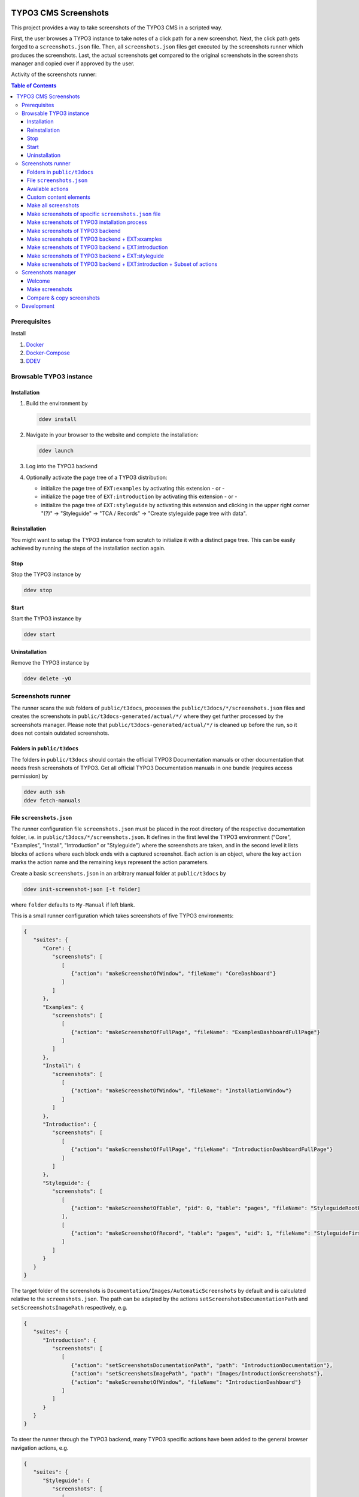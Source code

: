.. image:: https://github.com/TYPO3-Documentation/t3docs-screenshots/actions/workflows/tests.yml/badge.svg
   :alt: Testing Status

=====================
TYPO3 CMS Screenshots
=====================

This project provides a way to take screenshots of the TYPO3 CMS in a scripted way.

First, the user browses a TYPO3 instance to take notes of a click path for a new screenshot.
Next, the click path gets forged to a ``screenshots.json`` file.
Then, all ``screenshots.json`` files get executed by the screenshots runner which produces the screenshots.
Last, the actual screenshots get compared to the original screenshots in the screenshots manager and copied over if
approved by the user.

Activity of the screenshots runner:

.. image:: docs/screenshots_runner_diagram.png
   :alt: Activity diagram of the screenshots runner

.. contents:: Table of Contents


Prerequisites
=============

Install

1.  `Docker <https://docs.docker.com/get-docker/>`_
2.  `Docker-Compose <https://docs.docker.com/compose/install/>`_
3.  `DDEV <https://ddev.readthedocs.io/en/stable/>`_


Browsable TYPO3 instance
========================

Installation
------------

1. Build the environment by

   .. code-block:: bash

      ddev install

2. Navigate in your browser to the website and complete the installation:

   .. code-block:: bash

      ddev launch

3. Log into the TYPO3 backend
4. Optionally activate the page tree of a TYPO3 distribution:

   -  initialize the page tree of ``EXT:examples`` by activating this extension - or -
   -  initialize the page tree of ``EXT:introduction`` by activating this extension - or -
   -  initialize the page tree of ``EXT:styleguide`` by activating this extension and clicking in the upper right corner
      "(?)" -> "Styleguide" -> "TCA / Records" -> "Create styleguide page tree with data".

Reinstallation
--------------

You might want to setup the TYPO3 instance from scratch to initialize it with a distinct page tree. This can be easily
achieved by running the steps of the installation section again.

Stop
----

Stop the TYPO3 instance by

.. code-block:: bash

   ddev stop

Start
-----

Start the TYPO3 instance by

.. code-block:: bash

   ddev start

Uninstallation
--------------

Remove the TYPO3 instance by

.. code-block:: bash

   ddev delete -yO


Screenshots runner
==================

The runner scans the sub folders of ``public/t3docs``, processes the ``public/t3docs/*/screenshots.json`` files and
creates the screenshots in ``public/t3docs-generated/actual/*/`` where they get further processed by the screenshots
manager. Please note that ``public/t3docs-generated/actual/*/`` is cleaned up before the run, so it does not contain
outdated screenshots.

Folders in ``public/t3docs``
----------------------------

The folders in ``public/t3docs`` should contain the official TYPO3 Documentation manuals or other documentation that
needs fresh screenshots of TYPO3. Get all official TYPO3 Documentation manuals in one bundle (requires access
permission) by

.. code-block:: bash

   ddev auth ssh
   ddev fetch-manuals

File ``screenshots.json``
-------------------------

The runner configuration file ``screenshots.json`` must be placed in the root directory of the respective documentation
folder, i.e. in ``public/t3docs/*/screenshots.json``. It defines in the first level the TYPO3 environment
("Core", "Examples", "Install", "Introduction" or "Styleguide") where the screenshots are taken, and in the second level
it lists blocks of actions where each block ends with a captured screenshot. Each action is an object, where the key
``action`` marks the action name and the remaining keys represent the action parameters.

Create a basic ``screenshots.json`` in an arbitrary manual folder at ``public/t3docs`` by

.. code-block:: bash

   ddev init-screenshot-json [-t folder]

where ``folder`` defaults to ``My-Manual`` if left blank.

This is a small runner configuration which takes screenshots of five TYPO3 environments:

.. code-block:: json

   {
      "suites": {
         "Core": {
            "screenshots": [
               [
                  {"action": "makeScreenshotOfWindow", "fileName": "CoreDashboard"}
               ]
            ]
         },
         "Examples": {
            "screenshots": [
               [
                  {"action": "makeScreenshotOfFullPage", "fileName": "ExamplesDashboardFullPage"}
               ]
            ]
         },
         "Install": {
            "screenshots": [
               [
                  {"action": "makeScreenshotOfWindow", "fileName": "InstallationWindow"}
               ]
            ]
         },
         "Introduction": {
            "screenshots": [
               [
                  {"action": "makeScreenshotOfFullPage", "fileName": "IntroductionDashboardFullPage"}
               ]
            ]
         },
         "Styleguide": {
            "screenshots": [
               [
                  {"action": "makeScreenshotOfTable", "pid": 0, "table": "pages", "fileName": "StyleguideRootPage"}
               ],
               [
                  {"action": "makeScreenshotOfRecord", "table": "pages", "uid": 1, "fileName": "StyleguideFirstPageRecord"}
               ]
            ]
         }
      }
   }

The target folder of the screenshots is ``Documentation/Images/AutomaticScreenshots`` by default and is calculated
relative to the ``screenshots.json``. The path can be adapted by the actions ``setScreenshotsDocumentationPath`` and
``setScreenshotsImagePath`` respectively, e.g.

.. code-block:: json

   {
      "suites": {
         "Introduction": {
            "screenshots": [
               [
                  {"action": "setScreenshotsDocumentationPath", "path": "IntroductionDocumentation"},
                  {"action": "setScreenshotsImagePath", "path": "Images/IntroductionScreenshots"},
                  {"action": "makeScreenshotOfWindow", "fileName": "IntroductionDashboard"}
               ]
            ]
         }
      }
   }

To steer the runner through the TYPO3 backend, many TYPO3 specific actions have been added to the general browser
navigation actions, e.g.

.. code-block:: json

   {
      "suites": {
         "Styleguide": {
            "screenshots": [
               [
                  {"action": "switchToMainFrame"},
                  {"action": "scrollModuleMenuTo", "toSelector": "#web_list"},
                  {"action": "click", "link": "List"},
                  {"action": "openPageTreePath", "path": ["styleguide TCA demo", "elements rte"]},
                  {"action": "scrollPageTreeTo", "toSelector": "#identifier-0_12"},
                  {"action": "switchToContentFrame"},
                  {"action": "waitForText", "text": "elements rte", "timeout": 5},
                  {"action": "scrollModuleBodyToBottom"},
                  {"action": "makeScreenshotOfWindow", "fileName": "StylesheetContentScrolledDown"},
               ]
            ]
         }
      }
   }

To guide the reader of the documentation over the screenshot, DOM elements can be highlighted by actions ``drawBox``,
``drawArrow``, ``drawBadge``, etc. and the highlighting can be removed later by action ``clearDrawings``, e.g.

.. code-block:: json

   {
      "suites": {
         "Introduction": {
            "screenshots": [
               [
                  {"action": "drawBox", "selector": "#dashboard"},
                  {"action": "drawArrow", "selector": "#dashboard", "position": "right-bottom"},
                  {"action": "drawBadge", "selector": "#dashboard", "label": "Click here", "position": "bottom"},
                  {"action": "makeScreenshotOfWindow", "fileName": "IntroductionDashboardWithHighlightedMenuitem"},
                  {"action": "clearDrawings"},
                  {"action": "makeScreenshotOfWindow", "fileName": "IntroductionDashboardWithoutHighlightedMenuitem"}
               ]
            ]
         }
      }
   }

Along with the screenshot a reStructuredText file gets created automatically in the folder ``Documentation/Images/Rst``
and can be used to include the screenshot comfortably into a documentation. The path can be changed by the actions
``setScreenshotsDocumentationPath`` and ``setScreenshotsRstPath`` and the automatic creation can be switched via action
``createScreenshotsRstFile``, e.g.

.. code-block:: json

   {
      "suites": {
         "Introduction": {
            "screenshots": [
               [
                  {"action": "setScreenshotsDocumentationPath", "path": "IntroductionDocumentation"},
                  {"action": "setScreenshotsRstPath", "path": "Images/IntroductionRst"},
                  {"action": "makeScreenshotOfWindow", "fileName": "IntroductionDashboardWithRstFile"},
                  {"action": "createScreenshotsRstFile", "create": false},
                  {"action": "makeScreenshotOfWindow", "fileName": "IntroductionDashboardWithoutRstFile"}
               ]
            ]
         }
      }
   }

Another redundant documentation job besides taking screenshots is to insert and update code snippets. With action
``createCodeSnippet`` a specific TYPO3 code source file gets transformed into a reStructuredText file for inclusion and
gets saved to folder ``Documentation/CodeSnippets``. The folder can be changed by ``setCodeSnippetsTargetPath``.
Furthermore there are dedicated actions like ``createPhpArrayCodeSnippet``, ``createPhpClassCodeSnippet`` or
``createXmlCodeSnippet`` to store only excerpts of code files.

.. code-block:: json

   {
      "suites": {
         "Styleguide": {
            "screenshots": [
               [
                  {"action": "setCodeSnippetsTargetPath", "path": "CodeSnippets/StyleguideCode"},
                  {"action": "createCodeSnippet", "sourceFile": "typo3/sysext/core/Configuration/TCA/be_groups.php", "targetFileName": "CoreBeGroups"},
                  {
                     "action": "createCodeSnippet",
                     "sourceFile": "typo3/sysext/core/Configuration/TCA/be_groups.php",
                     "targetFileName": "CoreBeGroupsWithHighlights",
                     "caption": "I am the caption",
                     "name": "i-am-the-target-name",
                     "showLineNumbers": true,
                     "lineStartNumber": 1,
                     "emphasizeLines": [5,6,7]
                  }
                  {"action": "createPhpArrayCodeSnippet", "sourceFile": "typo3/sysext/core/Configuration/TCA/be_groups.php", "field": "types", "targetFileName": "CoreBeGroupsTypes"},
                  {"action": "createPhpClassCodeSnippet", "class": "TYPO3\\CMS\\Core\\Cache\\Backend\\FileBackend", "members": ["frozen", "freeze"], "withComment": true, "targetFileName": "FileBackendFreezeWithComments"},
                  {"action": "createXmlCodeSnippet", "sourceFile": "typo3/sysext/form/Configuration/FlexForms/FormFramework.xml", "field": "T3DataStructure/sheets/sDEF", "targetFileName": "FormFrameworkXmlSheetSDef"}
               ]
            ]
         }
      }
   }

Actions can be nested to use the return value of the inner action by the outer, e.g.

.. code-block:: json

   {
      "suites": {
         "Styleguide": {
            "screenshots": [
               [
                  {
                     "action": "makeScreenshotOfTable",
                     "pid": {"action": "getUidByField", "table": "pages", "field": "title", "value": "elements rte"},
                     "table": "pages",
                     "fileName": "StyleguideRootPage"
                  }
               ]
            ]
         }
      }
   }

which executes the action ``getUidByField()`` and uses the return value for parameter ``pid`` of action
``makeScreenshotOfTable()``.

Comments can be inserted to facilitate maintenance work, e.g.

.. code-block:: json

   {
      "suites": {
         "Styleguide": {
            "screenshots": [
               [
                  {"comment": "************************************"},
                  {"comment": "Take screenshots of TYPO3 TCA table."},
                  {"comment": "************************************"},
                  {"action": "makeScreenshotOfTable", "pid": 27, "table": "pages", "fileName": "StyleguideRootPage"}
               ]
            ]
         }
      }
   }

An action block can be included in another action block of the same suite by assigning a custom identifier to the former
and using that identifier in the latter with the ``include`` directive, e.g.

.. code-block:: json

   {
      "suites": {
         "Styleguide": {
            "screenshots": {
               "_default": [
                  {"action": "resizeWindow", "width": 1024, "height": 768}
               ],
               "list": [
                  {"include": "_default"},
                  {"action": "see", "text": "List"},
               ]
            }
         }
      }
   }

where the actions with ID "_default" are included and executed at the beginning of the action block with ID "list".

Action blocks will not be executed directly if their custom identifier starts with an underscore. Therefore it is useful
to use such underscore identifiers for action blocks that are intended for inclusion only.

Included blocks can themselves include other blocks.

Available actions
-----------------

As action all codeception actions are supported including the actions of the packages ``typo3/testing-framework`` and
``typo3/screenshots``. All available actions get compiled into
``packages/screenshots/Classes/Runner/Codeception/Support/_generated/PhotographerActions.php`` - ready for lookup.

A new action should be added to the files of ``packages/screenshots/Classes/Runner/Codeception/Support/Helper`` and then be
compiled into the ``PhotographerActions.php`` by

.. code-block:: bash

   ddev exec vendor/bin/codecept build -c public/typo3conf/ext/screenshots/Classes/Runner/codeception.yml

Custom content elements
-----------------------

In this project, TYPO3 distributions are used to provide a variety of content elements that can be browsed via actions
and from which screenshots can be taken. If the documentation author misses a custom content element, even after
rechecking all included distributions, the author has to

1. determine the most suitable distribution for creating the custom element:

   -  `EXT:examples <https://github.com/TYPO3-Documentation/TYPO3CMS-Code-Examples>`_

      This distribution is owned by the TYPO3 Documentation Team and is the fallback if no other distribution is more
      suitable.

   -  `EXT:introduction <https://github.com/TYPO3-Documentation/introduction>`_

      This distribution is aimed at the TYPO3 community and serves in general as a showcase for TYPO3 and in particular
      as a showcase for the underlying ``EXT:bootstrap_package`` which integrates the Twitter Bootstrap content elements
      into TYPO3.

   -  `EXT:styleguide <https://github.com/TYPO3-Documentation/styleguide>`_

      This distribution is mainly used in the TYPO3 Core test environment. It generates a lot of content elements for
      acceptance tests.

2. create a new Git branch in that distribution folder (see subfolders of ``public/typo3conf/ext/``)
3. install that distribution in the local TYPO3 instance of this project (see section "`Installation <installation_>`_")
4. create the new content element
5. export the page tree (see section
   "`Database Data <https://docs.typo3.org/m/typo3/reference-coreapi/master/en-us/ExtensionArchitecture/CreateNewDistribution/#database-data>`_"
   of the distribution tutorial)
6. overwrite the existing ``data.xml`` file and ``data.xml.files`` folder of the distribution folder by the export
7. commit and push the changes of the distribution folder, create a pull request from it and wait for merging by the
   TYPO3 Documentation Team.

Once the changes are merged, actions can be added to create the corresponding screenshot.

Make all screenshots
--------------------

.. code-block:: bash

   ddev make-screenshots

Make screenshots of specific ``screenshots.json`` file
------------------------------------------------------

A folder path can be specified to execute only the actions of this particular ``screenshots.json``. The folder path can
be defined as an absolute path or relative to ``public/t3docs``, e.g. this command executes only
``public/t3docs/My-Manual/screenshots.json``.

.. code-block:: bash

   ddev make-screenshots -t My-Manual

Make screenshots of TYPO3 installation process
----------------------------------------------

.. code-block:: bash

   ddev make-screenshots -s Install

Make screenshots of TYPO3 backend
---------------------------------

.. code-block:: bash

   ddev make-screenshots -s Core

Make screenshots of TYPO3 backend + EXT:examples
------------------------------------------------

.. code-block:: bash

   ddev make-screenshots -s Examples

Make screenshots of TYPO3 backend + EXT:introduction
----------------------------------------------------

.. code-block:: bash

   ddev make-screenshots -s Introduction

Make screenshots of TYPO3 backend + EXT:styleguide
--------------------------------------------------

.. code-block:: bash

   ddev make-screenshots -s Styleguide

Make screenshots of TYPO3 backend + EXT:introduction + Subset of actions
------------------------------------------------------------------------

A custom identifier can be assigned to an action block and then used to execute only that specific subset of actions.
However, action blocks cannot be executed if their custom identifier begins with an underscore, which is intended for
inclusion in other action blocks.

.. code-block:: json

   {
      "suites": {
         "Styleguide": {
            "screenshots": {
               "root-page": [
                  {"action": "makeScreenshotOfTable", "pid": 0, "table": "pages", "fileName": "StyleguideRootPage"}
               ],
               "first-page": [
                  {"action": "makeScreenshotOfRecord", "table": "pages", "uid": 1, "fileName": "StyleguideFirstPageRecord"}
               ]
            }
         }
      }
   }

.. code-block:: bash

   ddev make-screenshots -s Styleguide -a first-page


Screenshots manager
===================

To manage the created screenshots the TYPO3 instance backend provides a module "Screenshots" which can be found in the
module menu at Admin Tools > Screenshots. It provides three functions: Starting the screenshots runner, comparing actual
and original screenshots and copying screenshots from the actual path to the original path.

Welcome
-------

On the welcome page you can select the action you want to perform:

- create screenshots by processing the available ``screenshots.json`` through the screenshots runner or
- compare new screenshots with the originals and copy the new screenshots

.. image:: docs/screenshots_manager_welcome.png

Make screenshots
----------------

On this page you automatically start the screenshots runner, which starts a subprocess on the command line.
The result is displayed on this page as soon as the runner is finished - which may take a while.

.. image:: docs/screenshots_manager_make.png

To comfortably work with a large number of ``screenhots.json`` and actions, the number of actions can be reduced by
using the filter at the top of the page: Only actions matching the path, suite and action ID criteria will then be
executed.

Compare & copy screenshots
--------------------------

On this page you compare the newly created screenshots of the runner with the originals. Each list item shows the
current state on the left, the original state on the right and the difference map in the middle. At the top it shows
the difference as a number.

Each screenshot is selected for copying by default, but can be deselected individually and in aggregation. All text
files such as the screenshot reST include files or the code snippets cannot be compared, but can only be selected or
deselected for copying in bundles: They must be handled externally by the Git comparison tools.

.. image:: docs/screenshots_manager_compare.png

To work comfortably with a large number of files, the list of screenshots and text files can be reduced by entering
a path in the search field at the top of the page: Only files with a matching path will then be displayed. Regular
expressions are supported and automatic suggestion of available paths is enabled.

.. image:: docs/screenshots_manager_compare_searchbox.png

When you have confirmed the changes, pressing the "Copy screenshots" button will copy the screenshots to the original
location.

.. image:: docs/screenshots_manager_copy.png

Eventually, the original screenshots were updated and the changes can be committed and pushed.

Development
===========

Run unit tests by

.. code-block:: bash

   ddev run-unit-tests
